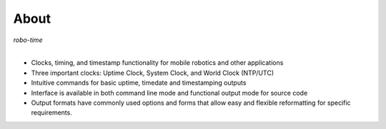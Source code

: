 
About
-----

*robo-time*
 |
* Clocks, timing, and timestamp functionality for mobile robotics and other applications
  
* Three important clocks: Uptime Clock, System Clock, and World Clock (NTP/UTC)
  
* Intuitive commands for basic uptime, timedate and timestamping outputs
  
* Interface is available in both command line mode and functional output mode for source code

* Output formats have commonly used options and forms that allow easy and flexible reformatting for specific requirements.




